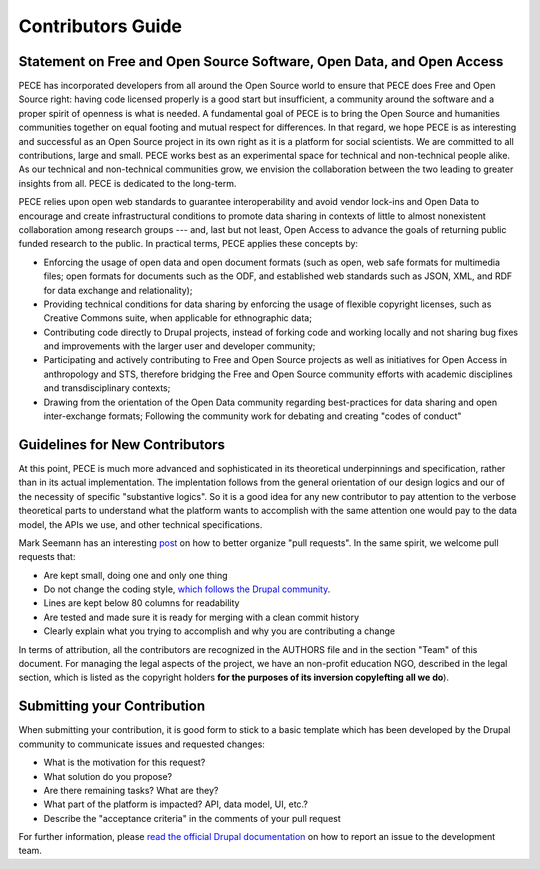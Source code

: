 ##################
Contributors Guide
##################

Statement on Free and Open Source Software, Open Data, and Open Access
----------------------------------------------------------------------

PECE has incorporated developers from all around the Open Source world to
ensure that PECE does Free and Open Source right: having code licensed properly
is a good start but insufficient, a community around the software and a proper
spirit of openness is what is needed. A fundamental goal of PECE is to bring
the Open Source and humanities communities together on equal footing and mutual
respect for differences. In that regard, we hope PECE is as interesting and
successful as an Open Source project in its own right as it is a platform for
social scientists. We are committed to all contributions, large and small. PECE
works best as an experimental space for technical and non-technical people
alike. As our technical and non-technical communities grow, we envision the
collaboration between the two leading to greater insights from all. PECE is
dedicated to the long-term.

PECE relies upon open web standards to guarantee interoperability and avoid
vendor lock-ins and Open Data to encourage and create infrastructural
conditions to promote data sharing in contexts of little to almost nonexistent
collaboration among research groups --- and, last but not least, Open Access to
advance the goals of returning public funded research to the public. In
practical terms, PECE applies these concepts by:

* Enforcing the usage of open data and open document formats (such as open, web
  safe formats for multimedia files; open formats for documents such as the
  ODF, and established web standards such as JSON, XML, and RDF for data
  exchange and relationality);

* Providing technical conditions for data sharing by enforcing the usage of
  flexible copyright licenses, such as Creative Commons suite, when applicable
  for ethnographic data;

* Contributing code directly to Drupal projects, instead of forking code and
  working locally and not sharing bug fixes and improvements with the larger
  user and developer community;

* Participating and actively contributing to Free and Open Source projects as
  well as initiatives for Open Access in anthropology and STS, therefore
  bridging the Free and Open Source community efforts with academic disciplines
  and transdisciplinary contexts;

* Drawing from the orientation of the Open Data community regarding
  best-practices for data sharing and open inter-exchange formats; Following
  the community work for debating and creating "codes of conduct"

Guidelines for New Contributors
-------------------------------

At this point, PECE is much more advanced and sophisticated in its theoretical
underpinnings and specification, rather than in its actual implementation.
The implentation follows from the general orientation of our design logics and
our of the necessity of specific "substantive logics". So it is a good idea 
for any new contributor to pay attention to the verbose theoretical parts to
understand what the platform wants to accomplish with the same attention one
would pay to the data model, the APIs we use, and other technical specifications.

Mark Seemann has an interesting `post <http://blog.ploeh.dk/2015/01/15/10-tips-for-better-pull-requests>`_ on 
how to better organize "pull requests". In the same spirit, we welcome pull requests
that:

* Are kept small, doing one and only one thing

* Do not change the coding style, `which follows the Drupal community <https://www.drupal.org/coding-standards>`_.

* Lines are kept below 80 columns for readability

* Are tested and made sure it is ready for merging with a clean commit history

* Clearly explain what you trying to accomplish and why you are contributing a change

In terms of attribution, all the contributors are recognized in the AUTHORS file and
in the section "Team" of this document. For managing the legal aspects of the project,
we have an non-profit education NGO, described in the legal section, which is listed
as the copyright holders **for the purposes of its inversion copylefting all
we do**).


Submitting your Contribution
----------------------------

When submitting your contribution, it is good form to stick to a basic template
which has been developed by the Drupal community to communicate issues and requested
changes:

* What is the motivation for this request? 

* What solution do you propose?

* Are there remaining tasks? What are they?

* What part of the platform is impacted? API, data model, UI, etc.?

* Describe the "acceptance criteria" in the comments of your pull request

For further information, please `read the official Drupal documentation 
<https://www.drupal.org/node/1155816>`_ on how to report an issue
to the development team.
